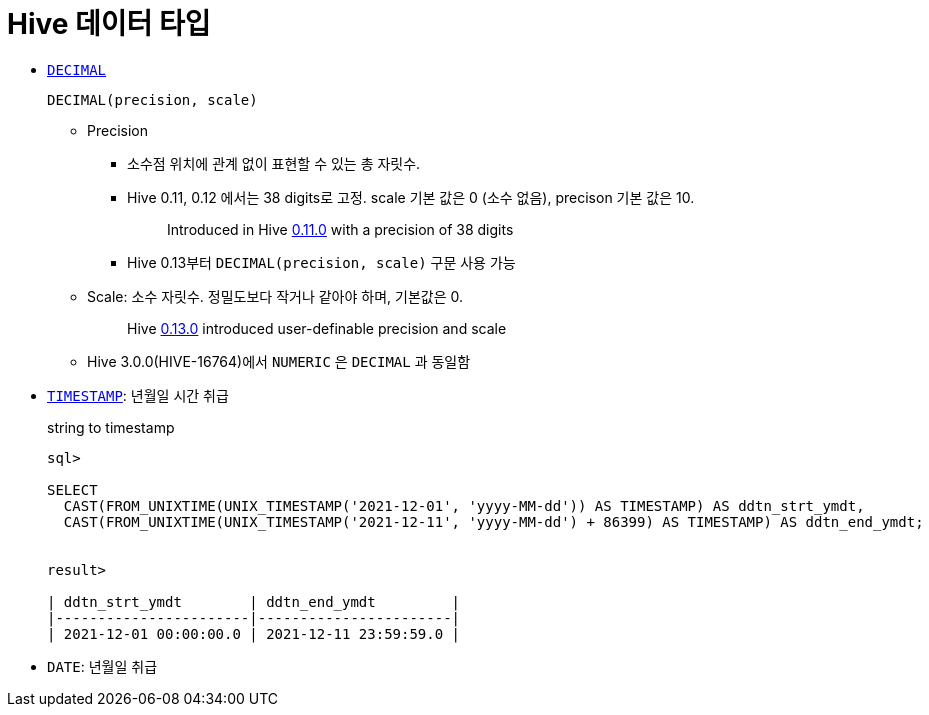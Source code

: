 = Hive 데이터 타입

* https://cwiki.apache.org/confluence/pages/viewpage.action?pageId=82706456#LanguageManualTypes-decimal[`DECIMAL`]
+
[source]
----
DECIMAL(precision, scale)
----
** Precision
*** 소수점 위치에 관계 없이 표현할 수 있는 총 자릿수.
*** Hive 0.11, 0.12 에서는 38 digits로 고정. scale 기본 값은 0 (소수 없음), precison 기본 값은 10.
+
____
Introduced in Hive https://issues.apache.org/jira/browse/HIVE-2693[0.11.0] with a precision of 38 digits
____
*** Hive 0.13부터 `DECIMAL(precision, scale)` 구문 사용 가능
** Scale: 소수 자릿수. 정밀도보다 작거나 같아야 하며, 기본값은 0.
+
____
Hive https://issues.apache.org/jira/browse/HIVE-3976[0.13.0] introduced user-definable precision and scale
____
** Hive 3.0.0(HIVE-16764)에서 `NUMERIC` 은 `DECIMAL` 과 동일함
* https://cwiki.apache.org/confluence/pages/viewpage.action?pageId=82706456#LanguageManualTypes-timestamp[`TIMESTAMP`]: 년월일 시간 취급
+
[source, sql]
.string to timestamp
----
sql> 

SELECT
  CAST(FROM_UNIXTIME(UNIX_TIMESTAMP('2021-12-01', 'yyyy-MM-dd')) AS TIMESTAMP) AS ddtn_strt_ymdt,
  CAST(FROM_UNIXTIME(UNIX_TIMESTAMP('2021-12-11', 'yyyy-MM-dd') + 86399) AS TIMESTAMP) AS ddtn_end_ymdt;


result>

| ddtn_strt_ymdt        | ddtn_end_ymdt         |
|-----------------------|-----------------------|
| 2021-12-01 00:00:00.0 | 2021-12-11 23:59:59.0 |
----
* `DATE`: 년월일 취급
